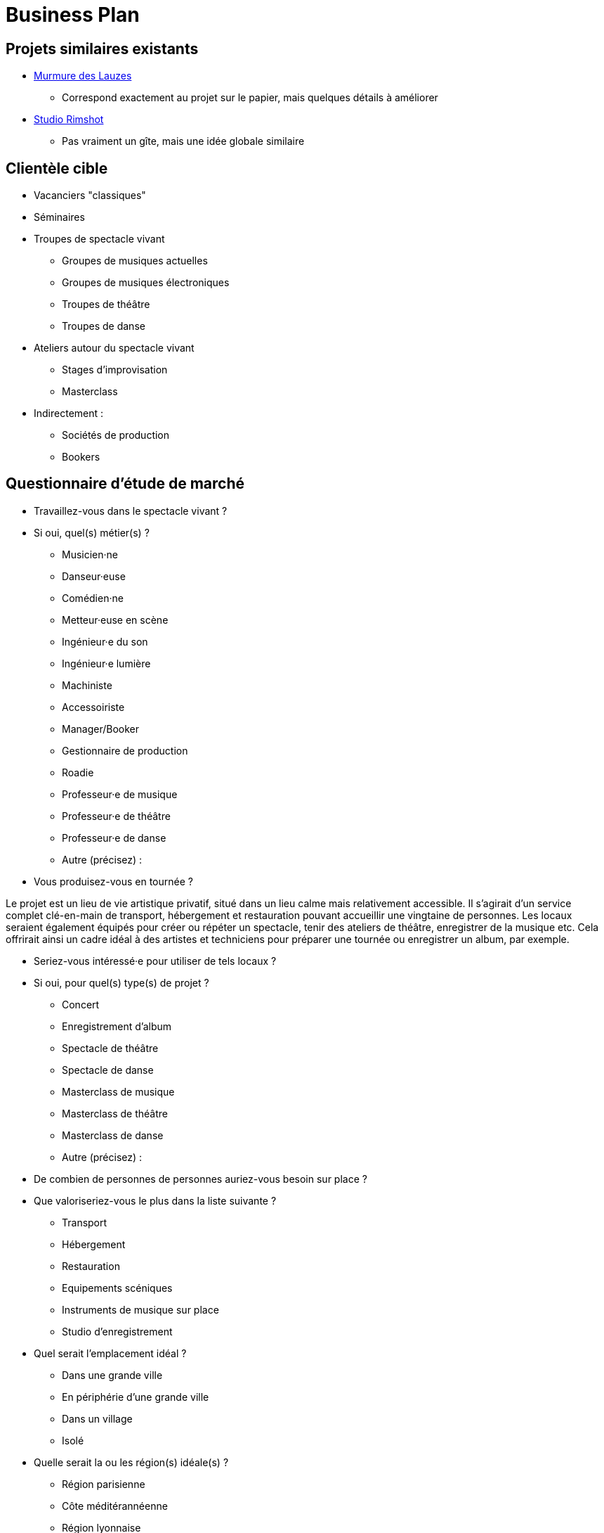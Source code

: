 = Business Plan

== Projets similaires existants

* https://www.murmuredeslauzes.fr[Murmure des Lauzes]
** Correspond exactement au projet sur le papier, mais quelques détails à améliorer
* https://www.studio-rimshot.com[Studio Rimshot]
** Pas vraiment un gîte, mais une idée globale similaire

== Clientèle cible

* Vacanciers "classiques"
* Séminaires
* Troupes de spectacle vivant
** Groupes de musiques actuelles
** Groupes de musiques électroniques
** Troupes de théâtre
** Troupes de danse
* Ateliers autour du spectacle vivant
** Stages d'improvisation
** Masterclass
* Indirectement :
** Sociétés de production
** Bookers

== Questionnaire d'étude de marché

* Travaillez-vous dans le spectacle vivant ?
* Si oui, quel(s) métier(s) ?
** Musicien·ne
** Danseur·euse
** Comédien·ne
** Metteur·euse en scène
** Ingénieur·e du son
** Ingénieur·e lumière
** Machiniste
** Accessoiriste
** Manager/Booker
** Gestionnaire de production
** Roadie
** Professeur·e de musique
** Professeur·e de théâtre
** Professeur·e de danse
** Autre (précisez) :
* Vous produisez-vous en tournée ?

Le projet est un lieu de vie artistique privatif, situé dans un lieu calme mais
relativement accessible. Il s'agirait d'un service complet clé-en-main de
transport, hébergement et restauration pouvant accueillir une vingtaine de
personnes. Les locaux seraient également équipés pour créer ou répéter un
spectacle, tenir des ateliers de théâtre, enregistrer de la musique etc. Cela
offrirait ainsi un cadre idéal à des artistes et techniciens pour préparer une
tournée ou enregistrer un album, par exemple.

* Seriez-vous intéressé·e pour utiliser de tels locaux ?
* Si oui, pour quel(s) type(s) de projet ?
** Concert
** Enregistrement d'album
** Spectacle de théâtre
** Spectacle de danse
** Masterclass de musique
** Masterclass de théâtre
** Masterclass de danse
** Autre (précisez) :
* De combien de personnes de personnes auriez-vous besoin sur place ?
* Que valoriseriez-vous le plus dans la liste suivante ?
** Transport
** Hébergement
** Restauration
** Equipements scéniques
** Instruments de musique sur place
** Studio d'enregistrement
* Quel serait l'emplacement idéal ?
** Dans une grande ville
** En périphérie d'une grande ville
** Dans un village
** Isolé
* Quelle serait la ou les région(s) idéale(s) ?
** Région parisienne
** Côte méditérannéenne
** Région lyonnaise
** Pays Basque
** Région bordelaise
** Alpes
** Bourgogne
** Bretagne-Pays de la Loire
** Grand Est
** Autre (précisez) :
